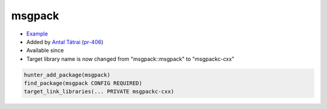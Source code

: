 .. spelling::

    msgpack

.. index:: unsorted ; msgpack
  

.. _pkg.msgpack:

msgpack
=======

.. |hunter| image:: https://img.shields.io/badge/hunter-v0.14.19-blue.svg
  :target: https://github.com/cpp-pm/hunter/releases/tag/v0.14.19
  :alt: Hunter v0.14.19

-  `Example <https://github.com/cpp-pm/hunter/blob/master/examples/msgpack/CMakeLists.txt>`__
-  Added by `Antal Tátrai <https://github.com/tatraian>`__
   (`pr-406 <https://github.com/ruslo/hunter/pull/406>`__)
- Available since |hunter|
- Target library name is now changed from "msgpack::msgpack" to "msgpackc-cxx"

.. code-block:: cmake

    hunter_add_package(msgpack)
    find_package(msgpack CONFIG REQUIRED)
    target_link_libraries(... PRIVATE msgpackc-cxx)
